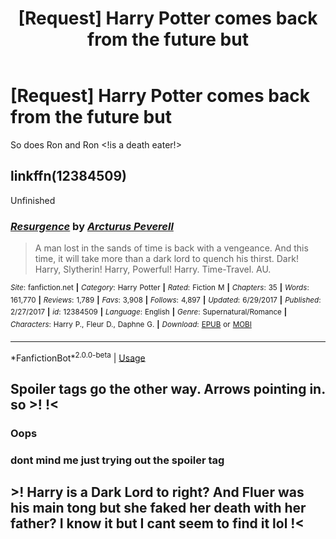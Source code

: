 #+TITLE: [Request] Harry Potter comes back from the future but

* [Request] Harry Potter comes back from the future but
:PROPERTIES:
:Author: ChampionOfChaos
:Score: 3
:DateUnix: 1563654896.0
:DateShort: 2019-Jul-21
:FlairText: Request
:END:
So does Ron and Ron <!is a death eater!>


** linkffn(12384509)

Unfinished
:PROPERTIES:
:Author: cloman100
:Score: 3
:DateUnix: 1563681926.0
:DateShort: 2019-Jul-21
:END:

*** [[https://www.fanfiction.net/s/12384509/1/][*/Resurgence/*]] by [[https://www.fanfiction.net/u/7045998/Arcturus-Peverell][/Arcturus Peverell/]]

#+begin_quote
  A man lost in the sands of time is back with a vengeance. And this time, it will take more than a dark lord to quench his thirst. Dark! Harry, Slytherin! Harry, Powerful! Harry. Time-Travel. AU.
#+end_quote

^{/Site/:} ^{fanfiction.net} ^{*|*} ^{/Category/:} ^{Harry} ^{Potter} ^{*|*} ^{/Rated/:} ^{Fiction} ^{M} ^{*|*} ^{/Chapters/:} ^{35} ^{*|*} ^{/Words/:} ^{161,770} ^{*|*} ^{/Reviews/:} ^{1,789} ^{*|*} ^{/Favs/:} ^{3,908} ^{*|*} ^{/Follows/:} ^{4,897} ^{*|*} ^{/Updated/:} ^{6/29/2017} ^{*|*} ^{/Published/:} ^{2/27/2017} ^{*|*} ^{/id/:} ^{12384509} ^{*|*} ^{/Language/:} ^{English} ^{*|*} ^{/Genre/:} ^{Supernatural/Romance} ^{*|*} ^{/Characters/:} ^{Harry} ^{P.,} ^{Fleur} ^{D.,} ^{Daphne} ^{G.} ^{*|*} ^{/Download/:} ^{[[http://www.ff2ebook.com/old/ffn-bot/index.php?id=12384509&source=ff&filetype=epub][EPUB]]} ^{or} ^{[[http://www.ff2ebook.com/old/ffn-bot/index.php?id=12384509&source=ff&filetype=mobi][MOBI]]}

--------------

*FanfictionBot*^{2.0.0-beta} | [[https://github.com/tusing/reddit-ffn-bot/wiki/Usage][Usage]]
:PROPERTIES:
:Author: FanfictionBot
:Score: 2
:DateUnix: 1563681947.0
:DateShort: 2019-Jul-21
:END:


** Spoiler tags go the other way. Arrows pointing in. so >! !<
:PROPERTIES:
:Author: bonsly24
:Score: 2
:DateUnix: 1563660555.0
:DateShort: 2019-Jul-21
:END:

*** Oops
:PROPERTIES:
:Author: ChampionOfChaos
:Score: 2
:DateUnix: 1563668019.0
:DateShort: 2019-Jul-21
:END:


*** dont mind me just trying out the spoiler tag
:PROPERTIES:
:Author: yaboicatFIsh
:Score: 2
:DateUnix: 1563677239.0
:DateShort: 2019-Jul-21
:END:


** >! Harry is a Dark Lord to right? And Fluer was his main tong but she faked her death with her father? I know it but I cant seem to find it lol !<
:PROPERTIES:
:Author: LilBaby90210
:Score: 1
:DateUnix: 1563667802.0
:DateShort: 2019-Jul-21
:END:
